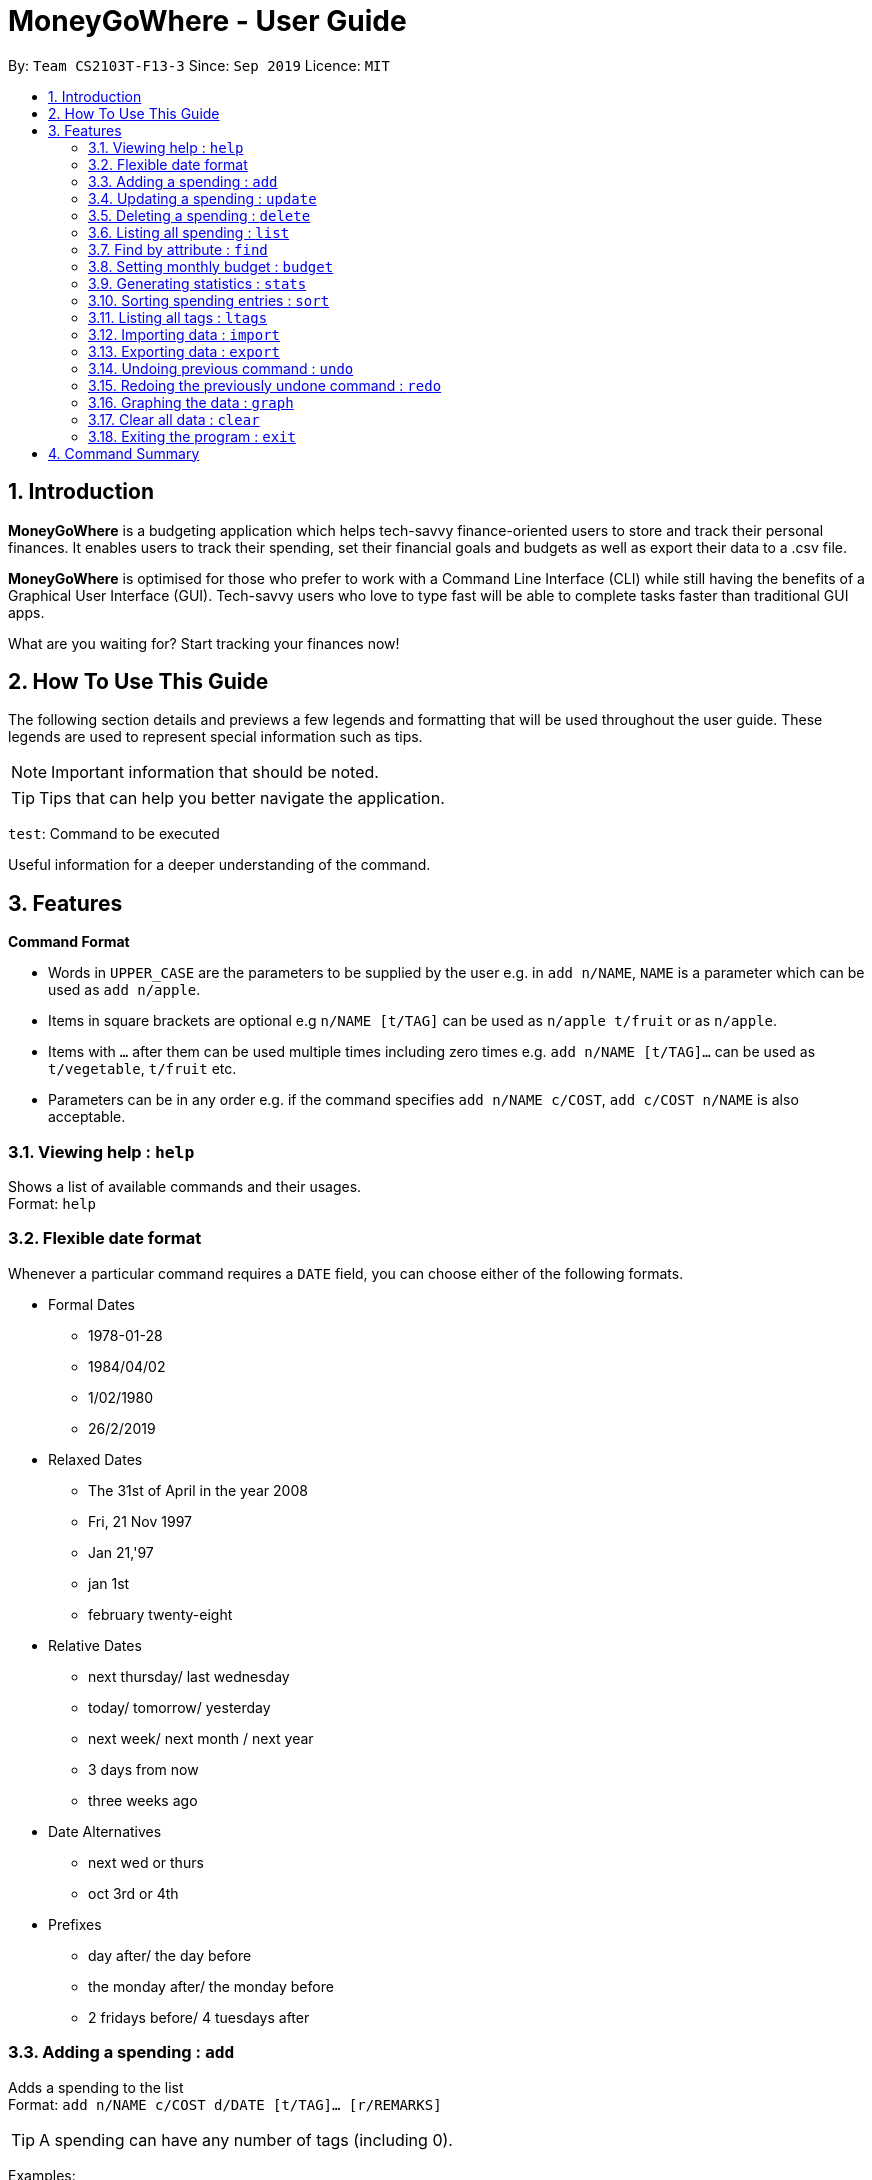 = MoneyGoWhere - User Guide
:site-section: UserGuide
:toc:
:toc-title:
:toc-placement: preamble
:sectnums:
:imagesDir: images
:stylesDir: stylesheets
:xrefstyle: full
:experimental:
ifdef::env-github[]
:tip-caption: :bulb:
:note-caption: :information_source:
endif::[]
:repoURL: https://github.com/AY1920S1-CS2103T-F13-3/main

By: `Team CS2103T-F13-3`      Since: `Sep 2019`      Licence: `MIT`

== Introduction

*MoneyGoWhere* is a budgeting application which helps tech-savvy finance-oriented users to store and track their personal finances. It enables users to track their spending, set their financial goals and budgets as well as export their data to a .csv file. +

*MoneyGoWhere* is optimised for those who prefer to work with a Command Line Interface (CLI) while still having the benefits of a Graphical User Interface (GUI). Tech-savvy users who love to type fast will be able to complete tasks faster than traditional GUI apps.  +

What are you waiting for? Start tracking your finances now!

== How To Use This Guide

The following section details and previews a few legends and formatting that will
be used throughout the user guide. These legends are used to represent
special information such as tips.

[NOTE]
Important information that should be noted.

[TIP]
Tips that can help you better navigate the application.

`test`: Command to be executed

====
Useful information for a deeper understanding of the command.
====

[[Features]]
== Features

====
*Command Format*

* Words in `UPPER_CASE` are the parameters to be supplied by the user e.g. in `add n/NAME`, `NAME` is a parameter which can be used as `add n/apple`.
* Items in square brackets are optional e.g `n/NAME [t/TAG]` can be used as `n/apple t/fruit` or as `n/apple`.
* Items with `…`​ after them can be used multiple times including zero times e.g. `add n/NAME [t/TAG]...` can be used as `t/vegetable`, `t/fruit` etc.
* Parameters can be in any order e.g. if the command specifies `add n/NAME c/COST`, `add c/COST n/NAME` is also acceptable.
====

=== Viewing help : `help`

Shows a list of available commands and their usages. +
Format: `help`

=== Flexible date format

Whenever a particular command requires a `DATE` field, you can choose either of the following formats.

* Formal Dates
** 1978-01-28
** 1984/04/02
** 1/02/1980
** 26/2/2019
* Relaxed Dates
** The 31st of April in the year 2008
** Fri, 21 Nov 1997
** Jan 21,'97
** jan 1st
** february twenty-eight
* Relative Dates
** next thursday/ last wednesday
** today/ tomorrow/ yesterday
** next week/ next month / next year
** 3 days from now
** three weeks ago
* Date Alternatives
** next wed or thurs
** oct 3rd or 4th
* Prefixes
** day after/ the day before
** the monday after/ the monday before
** 2 fridays before/ 4 tuesdays after

=== Adding a spending : `add`

Adds a spending to the list +
Format: `add n/NAME c/COST d/DATE [t/TAG]... [r/REMARKS]`

[TIP]
A spending can have any number of tags (including 0).

Examples:

* `add n/apple c/2.50 d/yesterday t/fruits r/Expensive apple` +
* `add n/chicken breast c/1.80 t/meat` +
* `add n/coffee c/1.20 d/today` +
* `add n/milo c/1.50 r/I love milo` +
* `add n/gold class movie ticket d/15/1/2019 c/13.00 r/important t/entertainment` +

=== Updating a spending : `update`

Updates a spending in the specified index in the list. +
Format: `update i/INDEX [n/NAME] [c/COST] [d/DATE] [t/TAG]... [r/REMARKS]`

****
* Updates the spending at the specified `INDEX`. The index refers to the index number shown in the displayed spending list. The index *must be a positive integer* 1, 2, 3, ...
* At least one of the optional fields must be provided.
* Existing values will be updated to the input values.
* When editing tags, the existing tags of the spending will be removed i.e adding of tags is not cumulative.
* You can remove all the spending's tags by typing `t/` without specifying any tags after it.
****

Examples:

* `update 1 c/100` +
Updates the cost of the first spending to `100`.
* `edit 2 n/chicken rice` +
Updates the name of the third spending to `chicken rice`.
* `update 5 c/500 n/flight tickets` +
Updates both the cost of the fifth spending to `500` and its name to `flight tickets`.
* `update 10 t/vegetable` +
Overwrites existing tags of the tenth spending to `vegetable`.

=== Deleting a spending : `delete`

Deletes a spending in the specified index from the list. +
Format: `delete INDEX`

****
* Deletes the person at the specified `INDEX`.
* The index refers to the index number shown in the displayed person list.
* The index *must be a positive integer* 1, 2, 3, ...
****

Example:

* `delete 2` +
Deletes the second spending in the list based on the current results shown.

=== Listing all spending : `list`

Displays a list of all spending. +
Format: `list`

[NOTE]
If no 'SORT_ORDER' is specified, the default sort order is by date in descending order (most recent on top).

Examples:

* `list` +
Displays the list of all spending sorted by date in descending order (most recent on top).

=== Find by attribute : `find`

Searches for spending based on given keywords, cost range, date range, remarks or tags. +
At least one search field must be present.

[NOTE]
When searching for multiple tags, any tag listed will be matched.

[TIP]
Date range can be input in the following ways: +
`d/DATE_START d/DATE_END` +
`d/DATE_START to DATE_END` +
`d/DATE_START - DATE_END`

[TIP]
Cost range can be input in the following ways: +
`c/COST_MIN c/COST_MAX` +
`c/COST_MIN-COST_MAX`

Format: `find [n/NAME_KEYWORDS] [c/COST_MIN] [c/COST_MAX] [d/DATE_START] [d/DATE_END] [r/REMARK_KEYWORDS] [t/TAG]...`

Example:

* `find n/apple c/1.50-2.00 d/01/09/2019 d/30/09/2019` +
Returns a list of spending with `apple` keyword within the cost range `1.50` to `2.00` and date range within `01/09/2019` to `30/09/2019`.
* `find n/Java book c/100.20-150.00 d/01/09/2019 - 30/09/2019` +
Returns a list of spending with matching the keywords `Java` or `book` within the cost range `100.20` to `150.00` and date range within `01/09/2019` to `30/09/2019`.
* `find n/apple c/1-2 d/01/09/2019 to 30/09/2019` +
Returns a list of spending with `apple` keyword within the cost range `1.00` to `2.00` and date range within `01/09/2019` to `30/09/2019`.
* `find r/breakfast meal` +
Returns a list of spending with matching the keywords `breakfast` or `meal` in remarks.
* `find t/food t/leisure` +
Returns a list of spending with `food` or `leisure` tags.


=== Setting monthly budget : `budget`
Sets a monthly budget for the current month in Singapore dollars. +
Format: `budget m/MONTHLY_BUDGET` +

[NOTE]
Overwrites existing budget of current month if budget has already been set.

Example:

* `budget m/500000` +
Sets a budget of `$500,000` for this month

=== Generating statistics : `stats`
Returns an overview of the spending which include:

* Total cost  +
* Budget +
* Budget remaining +
* Status (Safe / Deficit)
* A list of cost and percentage of total cost spent on each tag.
The list is sorted in descending order based on cost, with the tag with the highest cost incurred at the top.
* A pie chart summarising the list of cost and percentage of total cost spent on each tag.

Format: `stats d/STARTDATE d/ENDDATE`

****
* Generates statistics for all spending that fall between and including the STARTDATE and ENDDATE specified.
* If no STARTDATE and ENDDATE parameters are specified, the statistics generated will be based on the whole list of spending.
****

Examples:

* `stats d/01/01/2019 d/07/01/2019` +
Generates statistics for spending that fall between and including 01/01/2019 and 07/01/2019.
* `stats` +
Generates statistics for all spending.

=== Sorting spending entries : `sort`
Sorts all spending based on a given order. Note that the input entered is order-sensitive. +
Format: `sort [PREFIX/SORT_ORDER]`

****
* Valid prefixes are: Cost (`c`), Date (`d`), Name (`n`), Remarks (`r`).
* Valid sort orders are: `ASC`, `DESC`.
* At least one of the optional fields must be provided.
****

Examples:

* `sort d/ASC c/DESC` +
Sorts current spending displayed by Date in ascending order. If they are the same, sort by Cost in descending order.
* `sort n/DESC` +
Sorts current spending displayed by Name in descending order.

=== Listing all tags : `ltags`
Displays a list of all available tags. +
Format: `ltags`

=== Importing data : `import`
Imports data from a CSV file specified by file path. +
Format: `import p/FILE_PATH` +

Examples: +

* `import p/data.csv`
* `import p/C:\Users\User\Documents\importfile.csv`
* `import p/~/data.csv`

=== Exporting data : `export`
Exports data to a CSV file specified by file path. +
Format: export `p/FILE_PATH` +

Examples: +

* `export p/data.csv`
* `export p/C:\data.csv`
* `export p/~/data.csv`

=== Undoing previous command : `undo`
Restores the list of spending to the state before the previous undoable command was executed. +
Format: `undo` +

[NOTE]
====
Undoable commands: commands that modifies any of the spending (`add`, `delete` and `update`).
====

Examples: +

* `delete 1` +
`list` +
`undo` (reverses the delete 1 command)
* `list` +
`stats` +
`undo` (command fails as there are no undoable commands executed previously)
* `delete 1` +
`add n/textbook c/100` +
`undo` (reverses the add n/textbook c/100 command) +
`undo` (reverses the delete 1 command)

=== Redoing the previously undone command : `redo`
Reverses the most recent undo command. +
Format: `redo` +

Examples:

* `delete 1` +
`undo` (reverses the delete 1 command) +
`redo` (reapplies the delete 1 command)
* `list` +
`redo` (command fails as there are no undo commands executed previously)
* `delete` 1 +
`add n/textbook c/100` +
`undo` (reverses the add n/textbook c/100 command) +
`undo` (reverses the delete 1 command) +
`redo` (reapplies the delete 1 command) +
`redo` (reapplies the add n/textbook c/100 command)

=== Graphing the data : `graph`
Shows the spending in the form of a line graph.

Format: `stats d/STARTDATE d/ENDDATE`

****
* Generates a graph for all spending that fall between and including the STARTDATE and ENDDATE specified.
* If no STARTDATE and ENDDATE parameters are specified, the statistics generated will be based on the whole list of spending.
****

Examples:

* `stats d/01/01/2019 d/07/01/2019` +
Generates a graph for spending that fall between and including 01/01/2019 and 07/01/2019.
* `stats` +
Generates a graph for all spending.

=== Clear all data : `clear`
Clears all entries from the application. +
Format: `clear`


=== Exiting the program : `exit`

Exits the program. +
Format: `exit`


== Command Summary

[width="100%",cols="20%,<30%",options="header",]
|=======================================================================
|Feature | Command
| *Add* | `add n/NAME c/COST [d/DATE] [t/TAG]... [r/REMARKS]` +
e.g. `add n/apple c/2.50 d/yesterday t/fruits r/expensive apple`
| *Update* | `update i/INDEX [n/NAME] [c/COST] [t/TAG]... [r/REMARKS]` +
e.g. `update i/123 n/apple c/2.50 d/yesterday t/fruits r/expensive apple` +
| *Delete* | `delete INDEX` +
e.g. `delete 123`
| *Find* | `find [n/NAME] [c/COST_RANGE] [d/DATE_RANGE] [r/REMARK] [t/TAG]` +
e.g. `find n/apple orange c/1.00-200 d/19/09/2019 - 20/09/2019 r/healthy food t/fruit food`
| *List* | `list [r/DATE_RANGE] [t/TAG] [c/COST_RANGE] [o/SORT_ORDER]` +
e.g. `list r/01/09/2019-30/09/2019 t/groceries c/20-100 o/ASC`
| *Budget* | `budget m/MONTHLY_BUDGET` +
e.g. `goal m/1800` +
| *Import data*| `import p/FILE_PATH` +
e.g. `import p/C:\Users\User\Documents\importfile.csv` +
| *Export data*| `export p/FILE_PATH` +
e.g. `export p/C:\Users\User\Documents\importfile.csv` +
| *Generate statistics*| `stats d/STARTDATE d/ENDDATE` +
e.g. `stats d/01/01/2019 d/07/01/2019` +
| *Sort*| `sort [PREFIX/SORT_ORDER]` +
e.g. `sort d/DESC c/ASC` +
| *List all tags*| `ltags` +
| *Undo*| `undo` +
| *Redo*| `redo` +
| *Graph*| `graph d/STARTDATE d/ENDDATE` +
e.g. `graph d/01/01/2019 d/07/01/2019` +
| *Clear*| `clear` +
| *Exit*| `exit` +
| *Help* | `help` +
|=======================================================================
